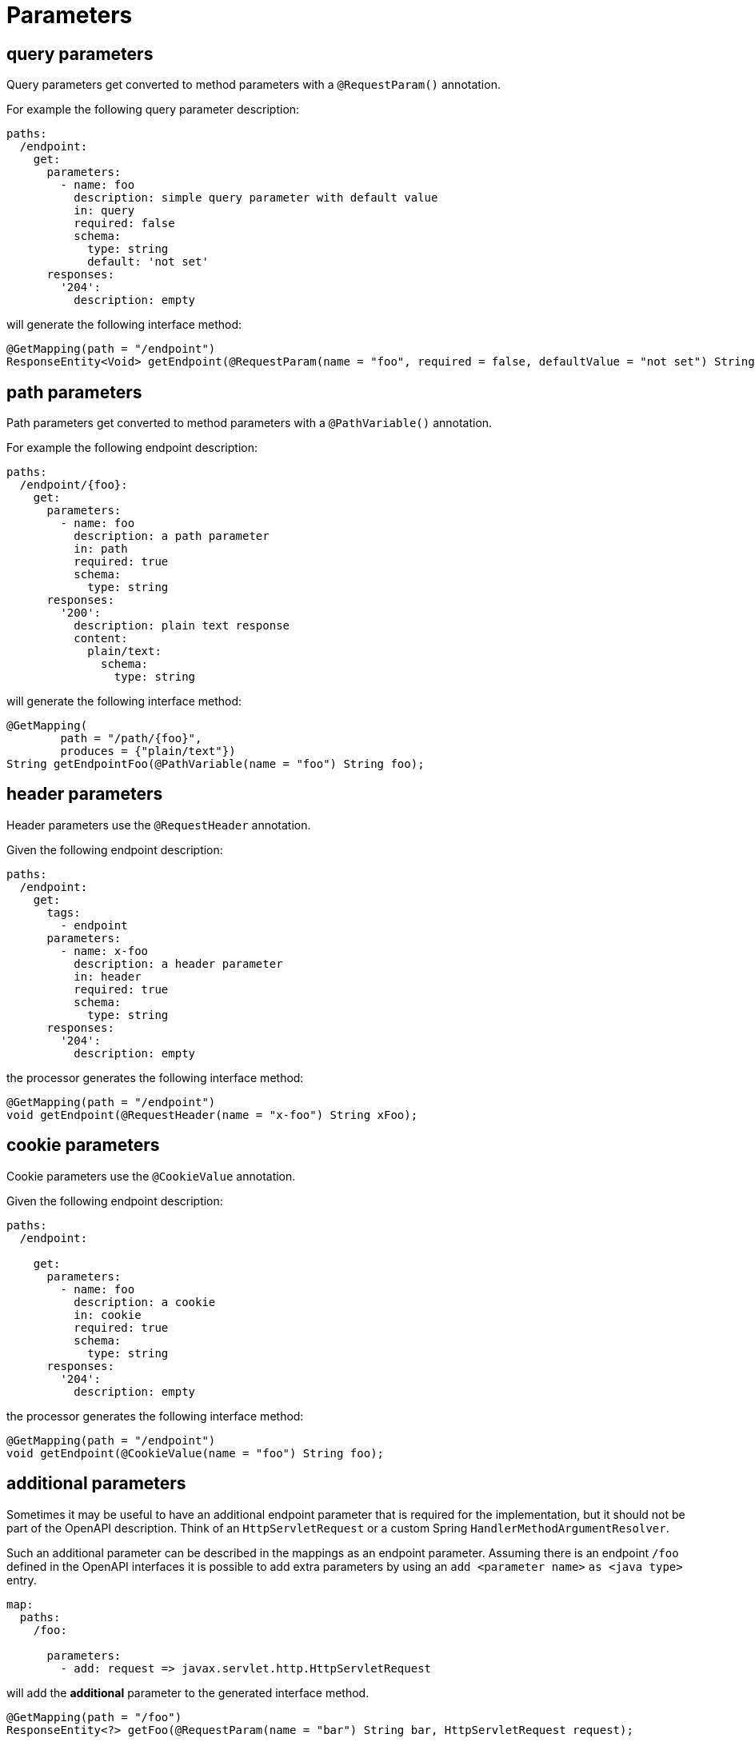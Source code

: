 = Parameters

== query parameters

Query parameters get converted to method parameters with a `@RequestParam()` annotation.

For example the following query parameter description:

[source, yaml]
----
paths:
  /endpoint:
    get:
      parameters:
        - name: foo
          description: simple query parameter with default value
          in: query
          required: false
          schema:
            type: string
            default: 'not set'
      responses:
        '204':
          description: empty
----

will generate the following interface method:

[source,java]
----
@GetMapping(path = "/endpoint")
ResponseEntity<Void> getEndpoint(@RequestParam(name = "foo", required = false, defaultValue = "not set") String foo);
----

== path parameters

Path parameters get converted to method parameters with a `@PathVariable()` annotation.

For example the following endpoint description:


[source, yaml]
----
paths:
  /endpoint/{foo}:
    get:
      parameters:
        - name: foo
          description: a path parameter
          in: path
          required: true
          schema:
            type: string
      responses:
        '200':
          description: plain text response
          content:
            plain/text:
              schema:
                type: string
----


will generate the following interface method:

[source,java]
----
@GetMapping(
        path = "/path/{foo}",
        produces = {"plain/text"})
String getEndpointFoo(@PathVariable(name = "foo") String foo);
----

== header parameters

Header parameters use the `@RequestHeader` annotation.

Given the following endpoint description:

[source, yaml]
----
paths:
  /endpoint:
    get:
      tags:
        - endpoint
      parameters:
        - name: x-foo
          description: a header parameter
          in: header
          required: true
          schema:
            type: string
      responses:
        '204':
          description: empty
----

the processor generates the following interface method:

[source,java]
----
@GetMapping(path = "/endpoint")
void getEndpoint(@RequestHeader(name = "x-foo") String xFoo);
----

== cookie parameters

Cookie parameters use the `@CookieValue` annotation.

Given the following endpoint description:


[source, yaml]
----
paths:
  /endpoint:

    get:
      parameters:
        - name: foo
          description: a cookie
          in: cookie
          required: true
          schema:
            type: string
      responses:
        '204':
          description: empty
----

the processor generates the following interface method:

[source,java]
----
@GetMapping(path = "/endpoint")
void getEndpoint(@CookieValue(name = "foo") String foo);
----

== additional parameters

Sometimes it may be useful to have an additional endpoint parameter that is required for the implementation, but it should not be part of the OpenAPI description. Think of an `HttpServletRequest` or  a custom Spring `HandlerMethodArgumentResolver`.

Such an additional parameter can be described in the mappings as an endpoint parameter. Assuming there is an endpoint `/foo` defined in the OpenAPI interfaces it is possible to add extra parameters by using an `add <parameter name>` `as <java type>` entry.

[source, yaml]
----
map:
  paths:
    /foo:

      parameters:
        - add: request => javax.servlet.http.HttpServletRequest
----

will add the *additional* parameter to the generated interface method.

[source, java]
----
@GetMapping(path = "/foo")
ResponseEntity<?> getFoo(@RequestParam(name = "bar") String bar, HttpServletRequest request);
----
